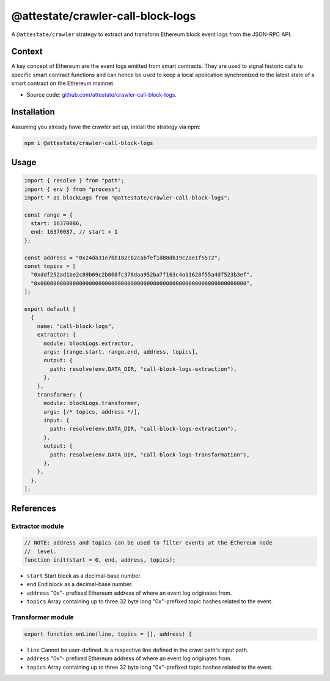 @attestate/crawler-call-block-logs
==================================

A ``@attestate/crawler`` strategy to extract and transform Ethereum block event
logs from the JSON-RPC API.

Context
-------

A key concept of Ethereum are the event logs emitted from smart contracts. They
are used to signal historic calls to specific smart contract functions and can
hence be used to keep a local application synchronized to the latest state of a
smart contract on the Ethereum mainnet.

* Source code: `github.com/attestate/crawler-call-block-logs <https://github.com/attestate/crawler-call-block-logs>`_.

Installation
------------

Assuming you already have the crawler set up, install the strategy via npm:

.. code-block:: bash

  npm i @attestate/crawler-call-block-logs

Usage
-----

.. code-block:: javascript

  import { resolve } from "path";
  import { env } from "process";
  import * as blockLogs from "@attestate/crawler-call-block-logs";

  const range = {
    start: 16370086,
    end: 16370087, // start + 1
  };

  const address = "0x24da31e7bb182cb2cabfef1d88db19c2ae1f5572";
  const topics = [
    "0xddf252ad1be2c89b69c2b068fc378daa952ba7f163c4a11628f55a4df523b3ef",
    "0x0000000000000000000000000000000000000000000000000000000000000000",
  ];

  export default [
    {
      name: "call-block-logs",
      extractor: {
        module: blockLogs.extractor,
        args: [range.start, range.end, address, topics],
        output: {
          path: resolve(env.DATA_DIR, "call-block-logs-extraction"),
        },
      },
      transformer: {
        module: blockLogs.transformer,
        args: [/* topics, address */],
        input: {
          path: resolve(env.DATA_DIR, "call-block-logs-extraction"),
        },
        output: {
          path: resolve(env.DATA_DIR, "call-block-logs-transformation"),
        },
      },
    },
  ];

References
----------

Extractor module
________________

.. code-block:: javascript

  // NOTE: address and topics can be used to filter events at the Ethereum node
  //  level.
  function init(start = 0, end, address, topics);

* ``start`` Start block as a decimal-base number.
* ``end`` End block as a decimal-base number.
* ``address`` "0x"- prefixed Ethereum address of where an event log originates
  from.
* ``topics`` Array containing up to three 32 byte long "0x"-prefixed topic
  hashes related to the event.

Transformer module
__________________

.. code-block:: javascript

  export function onLine(line, topics = [], address) {

* ``line`` Cannot be user-defined. Is a respective line defined in the crawl
  path's input path.
* ``address`` "0x"- prefixed Ethereum address of where an event log originates
  from.
* ``topics`` Array containing up to three 32 byte long "0x"-prefixed topic
  hashes related to the event.
